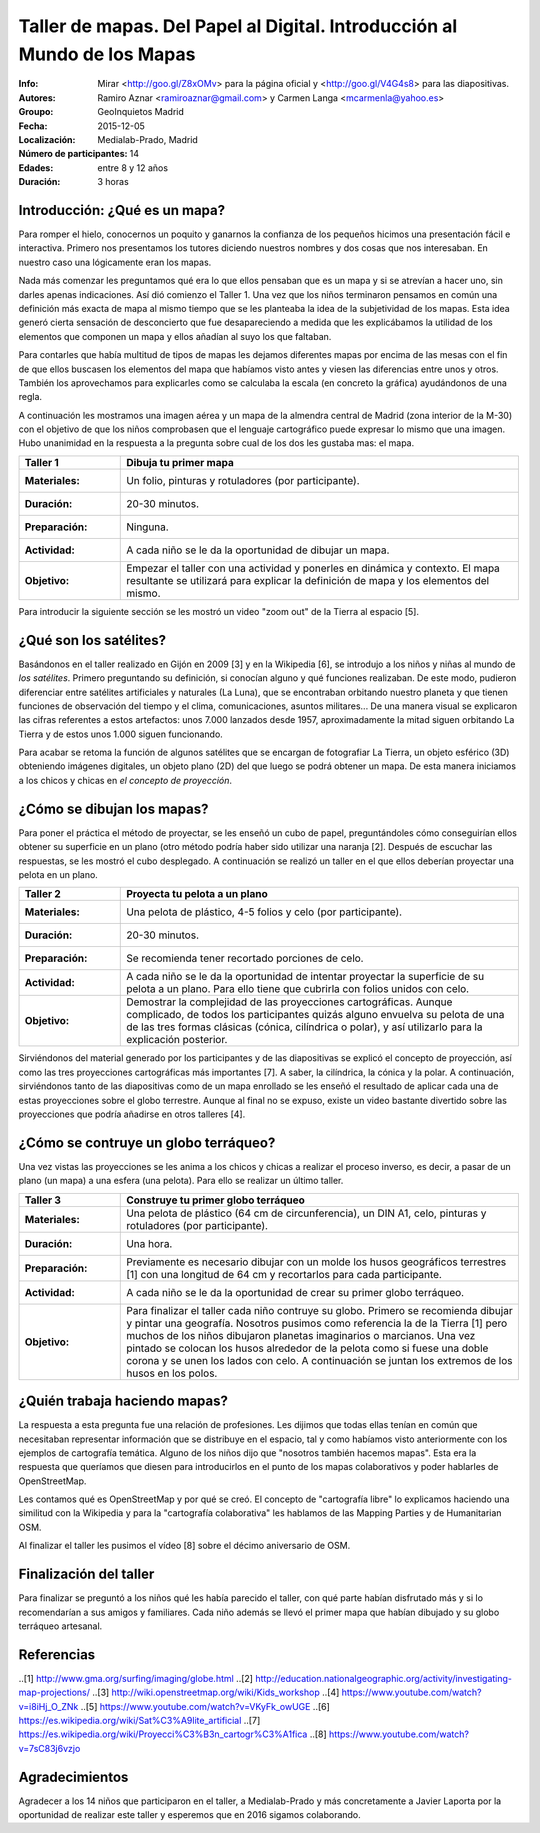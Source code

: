 ==========================================================================
 Taller de mapas. Del Papel al Digital. Introducción al Mundo de los Mapas
==========================================================================
:Info: Mirar <http://goo.gl/Z8xOMv> para la página oficial y <http://goo.gl/V4G4s8> para las diapositivas.
:Autores: Ramiro Aznar <ramiroaznar@gmail.com> y Carmen Langa <mcarmenla@yahoo.es>
:Groupo: GeoInquietos Madrid
:Fecha: 2015-12-05
:Localización: Medialab-Prado, Madrid
:Número de participantes: 14
:Edades: entre 8 y 12 años
:Duración: 3 horas

Introducción: ¿Qué es un mapa?
==============================
Para romper el hielo, conocernos un poquito y ganarnos la confianza de los pequeños hicimos una presentación fácil 
e interactiva. Primero nos presentamos los tutores diciendo nuestros nombres y dos cosas que nos interesaban. En
nuestro caso una lógicamente eran los mapas.

Nada más comenzar les preguntamos qué era lo que ellos pensaban que es un mapa y si se atrevían a hacer uno, sin 
darles apenas indicaciones. Así dió comienzo el Taller 1. Una vez que los niños terminaron pensamos en común una 
definición más exacta de mapa al mismo tiempo que se les planteaba la idea de la subjetividad de los mapas. Esta 
idea generó cierta sensación de desconcierto que fue desapareciendo a medida que les explicábamos la utilidad de 
los elementos que componen un mapa y ellos añadían al suyo los que faltaban.

Para contarles que había multitud de tipos de mapas les dejamos diferentes mapas por encima de las mesas con el fin
de que ellos buscasen los elementos del mapa que habíamos visto antes y viesen las diferencias entre unos y otros. 
También los aprovechamos para explicarles como se calculaba la escala (en concreto la gráfica) ayudándonos de una
regla.

A continuación les mostramos una imagen aérea y un mapa de la almendra central de Madrid (zona interior de la M-30)
con el objetivo de que los niños comprobasen que el lenguaje cartográfico puede expresar lo mismo que una imagen.
Hubo unanimidad en la respuesta a la pregunta sobre cual de los dos les gustaba mas: el mapa.

================  ============================================================
Taller 1          Dibuja tu primer mapa
================  ============================================================
:Materiales:	  Un folio, pinturas y rotuladores (por participante).
:Duración:	  20-30 minutos.
:Preparación:	  Ninguna.
:Actividad:       A cada niño se le da la oportunidad de dibujar un mapa.
:Objetivo:	  Empezar el taller con una actividad y ponerles en dinámica y
		  contexto. El mapa resultante se utilizará para explicar la
		  definición de mapa y los elementos del mismo.
================  ============================================================

Para introducir la siguiente sección se les mostró un video "zoom out" de la Tierra al espacio [5].

¿Qué son los satélites?
=======================
Basándonos en el taller realizado en Gijón en 2009 [3] y en la Wikipedia [6], se introdujo a los
niños y niñas al mundo de *los satélites*. Primero preguntando su definición, si conocían alguno y qué 
funciones realizaban. De este modo, pudieron diferenciar entre satélites artificiales y 
naturales (La Luna), que se encontraban orbitando nuestro planeta y que tienen funciones de
observación del tiempo y el clima, comunicaciones, asuntos militares... De una manera visual se 
explicaron las cifras referentes a estos artefactos: unos 7.000 lanzados desde 1957, aproximadamente
la mitad siguen orbitando La Tierra y de estos unos 1.000 siguen funcionando.

Para acabar se retoma la función de algunos satélites que se encargan de fotografiar La Tierra,
un objeto esférico (3D) obteniendo imágenes digitales, un objeto plano (2D) del que luego se 
podrá obtener un mapa. De esta manera iniciamos a los chicos y chicas en *el concepto de proyección*.


¿Cómo se dibujan los mapas?
===========================

Para poner el práctica el método de proyectar, se les enseñó un cubo de papel, preguntándoles
cómo conseguirían ellos obtener su superficie en un plano (otro método podría haber sido
utilizar una naranja [2]. Después de escuchar las respuestas, se les mostró el cubo desplegado. 
A continuación se realizó un taller en el que ellos deberían proyectar una pelota en un plano.

================  ============================================================
Taller 2          Proyecta tu pelota a un plano
================  ============================================================
:Materiales:	  Una pelota de plástico, 4-5 folios y celo (por participante).
:Duración:	  20-30 minutos.
:Preparación:	  Se recomienda tener recortado porciones de celo.
:Actividad:       A cada niño se le da la oportunidad de intentar proyectar
		  la superficie de su pelota a un plano. Para ello tiene que
		  cubrirla con folios unidos con celo.
:Objetivo:        Demostrar la complejidad de las proyecciones cartográficas.
		  Aunque complicado, de todos los participantes quizás alguno
		  envuelva su pelota de una de las tres formas clásicas (cónica,
		  cilíndrica o polar), y así utilizarlo para la explicación
		  posterior.
================  ============================================================

Sirviéndonos del material generado por los participantes y de las diapositivas se explicó
el concepto de proyección, así como las tres proyecciones cartográficas más importantes [7].
A saber, la cilíndrica, la cónica y la polar. A continuación, sirviéndonos tanto de las
diapositivas como de un mapa enrollado se les enseñó el resultado de aplicar cada una de
estas proyecciones sobre el globo terrestre. Aunque al final no se expuso, existe un
video bastante divertido sobre las proyecciones que podría añadirse en otros talleres [4].


¿Cómo se contruye un globo terráqueo?
=====================================

Una vez vistas las proyecciones se les anima a los chicos y chicas a realizar el proceso
inverso, es decir, a pasar de un plano (un mapa) a una esfera (una pelota). Para ello
se realizar un último taller.

================  ============================================================
Taller 3          Construye tu primer globo terráqueo
================  ============================================================
:Materiales:	  Una pelota de plástico (64 cm de circunferencia), un DIN A1,
		  celo, pinturas y rotuladores (por participante).
:Duración:        Una hora.
:Preparación:	  Previamente es necesario dibujar con un molde los husos
		  geográficos terrestres [1] con una longitud de 64 cm y 
		  recortarlos para cada participante.
:Actividad:	  A cada niño se le da la oportunidad de crear su primer globo
		  terráqueo.
:Objetivo:        Para finalizar el taller cada niño contruye su globo. Primero
		  se recomienda dibujar y pintar una geografía. Nosotros pusimos
		  como referencia la de la Tierra [1] pero muchos de los niños 
		  dibujaron planetas imaginarios o marcianos. Una vez pintado 
		  se colocan los husos alrededor de la pelota como si fuese una 
		  doble corona y se unen los lados con celo. A continuación se 
		  juntan los extremos de los husos en los polos.
================  ============================================================


¿Quién trabaja haciendo mapas?
==============================

La respuesta a esta pregunta fue una relación de profesiones. Les dijimos que todas ellas tenían en común que 
necesitaban representar información que se distribuye en el espacio, tal y como habíamos visto anteriormente con 
los ejemplos de cartografía temática. Alguno de los niños dijo que "nosotros también hacemos mapas". Esta era la 
respuesta que queríamos que diesen para introducirlos en el punto de los mapas colaborativos y poder hablarles 
de OpenStreetMap.

Les contamos qué es OpenStreetMap y por qué se creó. El concepto de "cartografía libre" lo explicamos haciendo 
una similitud con la Wikipedia y para la "cartografía colaborativa" les hablamos de las Mapping Parties y de 
Humanitarian OSM.

Al finalizar el taller les pusimos el vídeo [8] sobre el décimo aniversario de OSM.


Finalización del taller
=======================

Para finalizar se preguntó a los niños qué les había parecido el taller, con qué
parte habían disfrutado más y si lo recomendarían a sus amigos y familiares. Cada
niño además se llevó el primer mapa que habían dibujado y su globo terráqueo artesanal.


Referencias
===========
..[1] http://www.gma.org/surfing/imaging/globe.html
..[2] http://education.nationalgeographic.org/activity/investigating-map-projections/
..[3] http://wiki.openstreetmap.org/wiki/Kids_workshop
..[4] https://www.youtube.com/watch?v=i8iHj_O_ZNk
..[5] https://www.youtube.com/watch?v=VKyFk_owUGE
..[6] https://es.wikipedia.org/wiki/Sat%C3%A9lite_artificial
..[7] https://es.wikipedia.org/wiki/Proyecci%C3%B3n_cartogr%C3%A1fica
..[8] https://www.youtube.com/watch?v=7sC83j6vzjo


Agradecimientos
===============
Agradecer a los 14 niños que participaron en el taller, a Medialab-Prado y 
más concretamente a Javier Laporta por la oportunidad de realizar este taller 
y esperemos que en 2016 sigamos colaborando.
